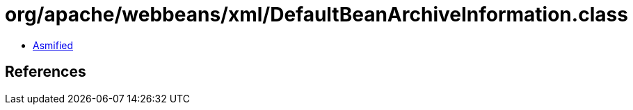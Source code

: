 = org/apache/webbeans/xml/DefaultBeanArchiveInformation.class

 - link:DefaultBeanArchiveInformation-asmified.java[Asmified]

== References

